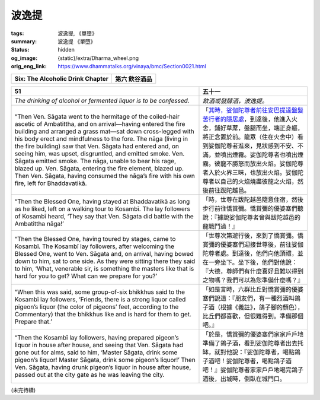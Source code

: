波逸提
======

:tags: 波逸提, 《單墮》
:summary: 波逸提 《單墮》
:status: hidden
:og_image: {static}/extra/Dharma_wheel.png
:orig_eng_link: https://www.dhammatalks.org/vinaya/bmc/Section0021.html

.. role:: small
   :class: is-size-7


.. _Pc_ChSix:

.. raw:: html

   <span id="Pc_ChSix"></span>

.. list-table::
   :class: table is-bordered is-striped is-narrow stack-th-td-on-mobile
   :widths: auto

   * - **Six: The Alcoholic Drink Chapter**
     - **第六 飲谷酒品**


.. _Pc51:

.. raw:: html

   <span id="Pc51"></span>

.. list-table::
   :class: table is-bordered is-striped is-narrow stack-th-td-on-mobile
   :widths: auto

   * - **51**
     - **五十一**

   * - .. container:: notification

          *The drinking of alcohol or fermented liquor is to be confessed.*

     - .. container:: notification

          *飲酒或發酵酒，波逸提。*

   * - .. container:: mx-2

          “Then Ven. Sāgata went to the hermitage of the coiled-hair ascetic of Ambatittha, and on arrival—having entered the fire building and arranged a grass mat—sat down cross-legged with his body erect and mindfulness to the fore. The nāga (living in the fire building) saw that Ven. Sāgata had entered and, on seeing him, was upset, disgruntled, and emitted smoke. Ven. Sāgata emitted smoke. The nāga, unable to bear his rage, blazed up. Ven. Sāgata, entering the fire element, blazed up. Then Ven. Sāgata, having consumed the nāga’s fire with his own fire, left for Bhaddavatikā.

     - .. container:: mx-2

          「\ `其時，娑伽陀尊者前往安巴提達盤髮苦行者的隱居處 <https://siongui.github.io/yht-tipitaka/extra/tripitaka.cbeta.org/mobile/N02n0001_005/#0145a03>`_\ ，到達後，他進入火舍，鋪好草蓆，盤腿而坐，端正身軀，將正念置於前。龍眾（住在火舍中）看到娑伽陀尊者進來，見狀感到不安、不滿，並噴出煙霧。娑伽陀尊者也噴出煙霧。彼龍不勝怒而放出火焰。娑伽陀尊者入於火界三昧，也放出火焰。娑伽陀尊者以自己的火焰燒盡彼龍之火焰，然後前往跋陀越邑。

   * - .. container:: mx-2

          “Then the Blessed One, having stayed at Bhaddavatikā as long as he liked, left on a walking tour to Kosambī. The lay followers of Kosambī heard, ‘They say that Ven. Sāgata did battle with the Ambatittha nāga!’

     - .. container:: mx-2

          「時，世尊在跋陀越邑隨意住宿，然後步行前往憍賞彌。憍賞彌的優婆塞們聽說：『據說娑伽陀尊者曾與跋陀越邑的龍戰鬥過！』

   * - .. container:: mx-2

          “Then the Blessed One, having toured by stages, came to Kosambī. The Kosambī lay followers, after welcoming the Blessed One, went to Ven. Sāgata and, on arrival, having bowed down to him, sat to one side. As they were sitting there they said to him, ‘What, venerable sir, is something the masters like that is hard for you to get? What can we prepare for you?’

     - .. container:: mx-2

          「世尊次第遊行後，來到了憍賞彌。憍賞彌的優婆塞們迎接世尊後，前往娑伽陀尊者處。到達後，他們向他頂禮，並在一旁坐下。坐下後，他們對他說：『大德，尊師們有什麼喜好且難以得到之物嗎？我們可以為您準備什麼嗎？』

   * - .. container:: mx-2

          “When this was said, some group-of-six bhikkhus said to the Kosambī lay followers, ‘Friends, there is a strong liquor called pigeon’s liquor (the color of pigeons’ feet, according to the Commentary) that the bhikkhus like and is hard for them to get. Prepare that.’

     - .. container:: mx-2

          「如是言時，六群比丘對憍賞彌的優婆塞們說道：『朋友們，有一種烈酒叫鴿子酒（根據《義註》，鴿子腳的顏色），比丘們都喜歡，但很難得到。準備那個吧。』

   * - .. container:: mx-2

          “Then the Kosambī lay followers, having prepared pigeon’s liquor in house after house, and seeing that Ven. Sāgata had gone out for alms, said to him, ‘Master Sāgata, drink some pigeon’s liquor! Master Sāgata, drink some pigeon’s liquor!’ Then Ven. Sāgata, having drunk pigeon’s liquor in house after house, passed out at the city gate as he was leaving the city.

     - .. container:: mx-2

          「於是，憍賞彌的優婆塞們家家戶戶地準備了鴿子酒，看到娑伽陀尊者出去托缽，就對他說：『娑伽陀尊者，喝點鴿子酒吧！娑伽陀尊者，喝點鴿子酒吧！』娑伽陀尊者家家戶戶地喝完鴿子酒後，出城時，倒臥在城門口。


(未完待續)
